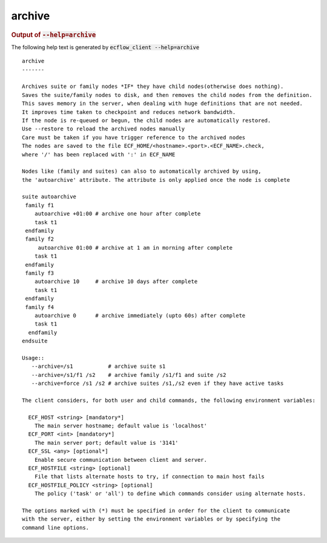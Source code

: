 
.. _archive_cli:

archive
///////







.. rubric:: Output of :code:`--help=archive`



The following help text is generated by :code:`ecflow_client --help=archive`

::

   
   archive
   -------
   
   Archives suite or family nodes *IF* they have child nodes(otherwise does nothing).
   Saves the suite/family nodes to disk, and then removes the child nodes from the definition.
   This saves memory in the server, when dealing with huge definitions that are not needed.
   It improves time taken to checkpoint and reduces network bandwidth.
   If the node is re-queued or begun, the child nodes are automatically restored.
   Use --restore to reload the archived nodes manually
   Care must be taken if you have trigger reference to the archived nodes
   The nodes are saved to the file ECF_HOME/<hostname>.<port>.<ECF_NAME>.check,
   where '/' has been replaced with ':' in ECF_NAME
   
   Nodes like (family and suites) can also to automatically archived by using,
   the 'autoarchive' attribute. The attribute is only applied once the node is complete
   
   suite autoarchive
    family f1
       autoarchive +01:00 # archive one hour after complete
       task t1
    endfamily
    family f2
        autoarchive 01:00 # archive at 1 am in morning after complete
       task t1
    endfamily
    family f3
       autoarchive 10     # archive 10 days after complete
       task t1
    endfamily
    family f4
       autoarchive 0      # archive immediately (upto 60s) after complete
       task t1
     endfamily
   endsuite
   
   Usage::
      --archive=/s1           # archive suite s1
      --archive=/s1/f1 /s2    # archive family /s1/f1 and suite /s2
      --archive=force /s1 /s2 # archive suites /s1,/s2 even if they have active tasks
   
   The client considers, for both user and child commands, the following environment variables:
   
     ECF_HOST <string> [mandatory*]
       The main server hostname; default value is 'localhost'
     ECF_PORT <int> [mandatory*]
       The main server port; default value is '3141'
     ECF_SSL <any> [optional*]
       Enable secure communication between client and server.
     ECF_HOSTFILE <string> [optional]
       File that lists alternate hosts to try, if connection to main host fails
     ECF_HOSTFILE_POLICY <string> [optional]
       The policy ('task' or 'all') to define which commands consider using alternate hosts.
   
   The options marked with (*) must be specified in order for the client to communicate
   with the server, either by setting the environment variables or by specifying the
   command line options.
   

